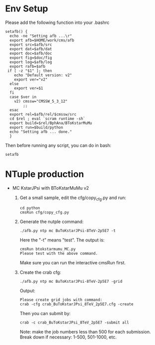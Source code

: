 # Package for B To K* Mu Mu Analysis

* Env Setup

  Please add the following function into your .bashrc

  : setafb() {  
  :   echo -ne "Setting afb ...\r"
  :   export afb=$HOME/work/cms/afb
  :   export src=$afb/src
  :   export dat=$afb/dat
  :   export doc=$afb/doc
  :   export fig=$doc/fig
  :   export log=$afb/log
  :   export rafb=$afb
  :  if [ -z "$1" ]; then
  : 	echo "Default version: v2"
  : 	export ver="v2"
  :   else
  : 	export ver=$1
  :   fi
  :   case $ver in 
  : 	v2) cmssw="CMSSW_5_3_12"
  : 	    ;;
  :   esac
  :   export rel=$afb/rel/$cmssw/src
  :   cd $rel ; eval `scram runtime -sh` 
  :   export build=$rel/BphAna/BToKstarMuMu
  :   export run=$build/python 
  :   echo "Setting afb ... done."
  :   }

  Then before running any script, you can do in bash:

  : setafb 


* NTuple production

  - MC KstarJPsi with BToKstarMuMu v2

    1. Get a small sample, edit the cfg/copy_cfg.py and run:

       : cd python 
       : cmsRun cfg/copy_cfg.py

    2. Generate the nutple command:
       : ./afb.py ntp mc BuToKstarJPsi-8TeV-2p5E7 -t 

       Here the "-t" means "test". The output is:
       : cmsRun btokstarmumu_MC.py
       : Please test with the above command.
       
       Make sure you can run the interactive cmsRun first.

    3. Create the crab cfg:
       : ./afb.py ntp mc BuToKstarJPsi-8TeV-2p5E7 -grid     
       
       Output:
       : Please create grid jobs with command: 
       : crab -cfg crab_BuToKstarJPsi_8TeV_2p5E7.cfg -create

       Then you can submit by: 
       : crab -c crab_BuToKstarJPsi_8TeV_2p5E7 -submit all 
       
       Note: make the job numbers less than 500 for each submission.
       Break down if necessary: 1-500, 501-1000, etc. 



 




 
